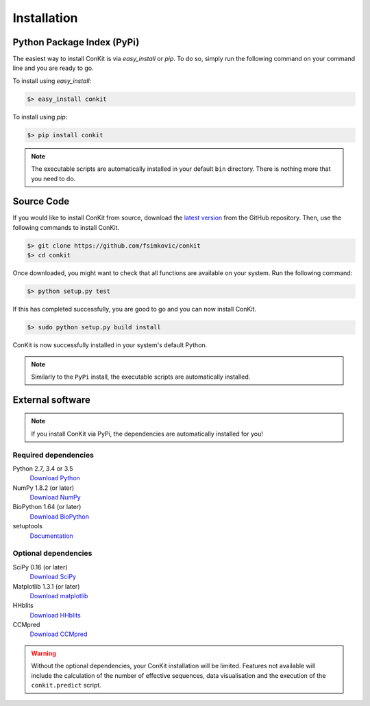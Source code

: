 .. _installation:

Installation
============

Python Package Index (PyPi)
---------------------------
The easiest way to install ConKit is via `easy_install` or `pip`. To do so, simply run the following command on your command line and you are ready to go.

To install using `easy_install`:

.. code-block:: bash

   $> easy_install conkit

To install using `pip`:

.. code-block:: bash

   $> pip install conkit

.. note::
   The executable scripts are automatically installed in your default ``bin`` directory. There is nothing more that you need to do.

Source Code
-----------

If you would like to install ConKit from source, download the `latest version <https://github.com/fsimkovic/conkit/releases>`_ from the GitHub repository. Then, use the following commands to install ConKit.

.. code-block:: bash

   $> git clone https://github.com/fsimkovic/conkit
   $> cd conkit

Once downloaded, you might want to check that all functions are available on your system. Run the following command:

.. code-block:: bash

   $> python setup.py test

If this has completed successfully, you are good to go and you can now install ConKit.

.. code-block:: bash

   $> sudo python setup.py build install

ConKit is now successfully installed in your system's default Python.

.. note::
   Similarly to the ``PyPi`` install, the executable scripts are automatically installed.

External software
-----------------

.. note::
   If you install ConKit via PyPi, the dependencies are automatically installed for you!

Required dependencies
+++++++++++++++++++++
Python 2.7, 3.4 or 3.5
  `Download Python <https://www.python.org/downloads/>`_
NumPy 1.8.2 (or later)
  `Download NumPy <http://www.scipy.org/scipylib/download.html>`_
BioPython 1.64 (or later)
  `Download BioPython <http://biopython.org/wiki/Documentation>`_
setuptools
  `Documentation <https://setuptools.readthedocs.io/en/latest/>`_    

Optional dependencies
+++++++++++++++++++++
SciPy 0.16 (or later)
  `Download SciPy <http://www.scipy.org/scipylib/download.html>`_
Matplotlib 1.3.1 (or later)
  `Download matplotlib <http://matplotlib.org/users/installing.html>`_
HHblits
   `Download HHblits <https://github.com/soedinglab/hh-suite>`_
CCMpred
   `Download CCMpred <https://github.com/soedinglab/CCMpred>`_

.. warning::
   Without the optional dependencies, your ConKit installation will be limited. Features not available will include the calculation of the number of effective sequences, data visualisation and the execution of the ``conkit.predict`` script.
